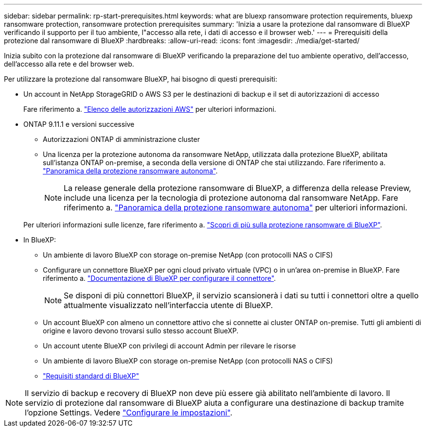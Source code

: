 ---
sidebar: sidebar 
permalink: rp-start-prerequisites.html 
keywords: what are bluexp ransomware protection requirements, bluexp ransomware protection, ransomware protection prerequisites 
summary: 'Inizia a usare la protezione dal ransomware di BlueXP verificando il supporto per il tuo ambiente, l"accesso alla rete, i dati di accesso e il browser web.' 
---
= Prerequisiti della protezione dal ransomware di BlueXP
:hardbreaks:
:allow-uri-read: 
:icons: font
:imagesdir: ./media/get-started/


[role="lead"]
Inizia subito con la protezione dal ransomware di BlueXP verificando la preparazione del tuo ambiente operativo, dell'accesso, dell'accesso alla rete e del browser web.

Per utilizzare la protezione dal ransomware BlueXP, hai bisogno di questi prerequisiti:

* Un account in NetApp StorageGRID o AWS S3 per le destinazioni di backup e il set di autorizzazioni di accesso
+
Fare riferimento a. https://docs.netapp.com/us-en/bluexp-setup-admin/reference-permissions.html["Elenco delle autorizzazioni AWS"^] per ulteriori informazioni.

* ONTAP 9.11.1 e versioni successive
+
** Autorizzazioni ONTAP di amministrazione cluster
** Una licenza per la protezione autonoma da ransomware NetApp, utilizzata dalla protezione BlueXP, abilitata sull'istanza ONTAP on-premise, a seconda della versione di ONTAP che stai utilizzando. Fare riferimento a. https://docs.netapp.com/us-en/ontap/anti-ransomware/index.html["Panoramica della protezione ransomware autonoma"^].
+

NOTE: La release generale della protezione ransomware di BlueXP, a differenza della release Preview, include una licenza per la tecnologia di protezione autonoma dal ransomware NetApp. Fare riferimento a. https://docs.netapp.com/us-en/ontap/anti-ransomware/index.html["Panoramica della protezione ransomware autonoma"^] per ulteriori informazioni.

+
Per ulteriori informazioni sulle licenze, fare riferimento a. link:concept-ransomware-protection.html["Scopri di più sulla protezione ransomware di BlueXP"].



* In BlueXP:
+
** Un ambiente di lavoro BlueXP con storage on-premise NetApp (con protocolli NAS o CIFS)
** Configurare un connettore BlueXP per ogni cloud privato virtuale (VPC) o in un'area on-premise in BlueXP. Fare riferimento a. https://docs.netapp.com/us-en/cloud-manager-setup-admin/concept-connectors.html["Documentazione di BlueXP per configurare il connettore"^].
+

NOTE: Se disponi di più connettori BlueXP, il servizio scansionerà i dati su tutti i connettori oltre a quello attualmente visualizzato nell'interfaccia utente di BlueXP.

** Un account BlueXP con almeno un connettore attivo che si connette ai cluster ONTAP on-premise. Tutti gli ambienti di origine e lavoro devono trovarsi sullo stesso account BlueXP.
** Un account utente BlueXP con privilegi di account Admin per rilevare le risorse
** Un ambiente di lavoro BlueXP con storage on-premise NetApp (con protocolli NAS o CIFS)
** https://docs.netapp.com/us-en/cloud-manager-setup-admin/reference-checklist-cm.html["Requisiti standard di BlueXP"^]





NOTE: Il servizio di backup e recovery di BlueXP non deve più essere già abilitato nell'ambiente di lavoro. Il servizio di protezione dal ransomware di BlueXP aiuta a configurare una destinazione di backup tramite l'opzione Settings. Vedere link:rp-use-settings.html["Configurare le impostazioni"].
